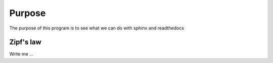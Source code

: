 

Purpose
=======

The purpose of this program is to see what we can do with sphinx and readthedocs


Zipf's law
----------

Write me ...
